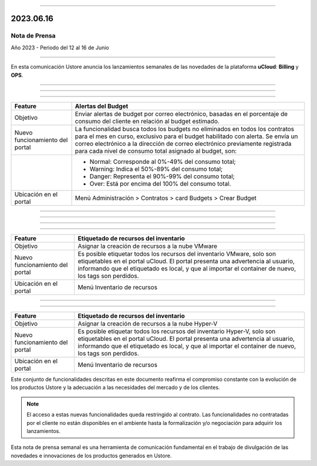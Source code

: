 .. figure:: /figuras/_ustore.png
   :alt: Logo uStore
   :scale: 50 %
   :align: center


----


2023.06.16
==========

Nota de Prensa
--------------

Año 2023 - Periodo del 12 al 16 de Junio

====


En esta comunicación Ustore anuncia los lanzamientos semanales de las novedades de la plataforma **uCloud**: **Billing** y **OPS**.


====


====

.. centered:: uCloud Billing
           
====


+----------------------------+-------------------------------------------------------------------------------------------------------------------------------------------+
|Feature                     |Alertas del Budget                                                                                                                         |
+============================+===========================================================================================================================================+
|Objetivo                    |Enviar alertas de budget por correo electrónico, basadas en el porcentaje de consumo del cliente en relación al budget estimado.           |
+----------------------------+-------------------------------------------------------------------------------------------------------------------------------------------+
|Nuevo funcionamiento        |La funcionalidad busca todos los budgets no eliminados en todos los contratos para el mes en curso, exclusivo para el budget habilitado    |
|del portal                  |con alerta. Se envía un correo electrónico a la dirección de correo electrónico previamente registrada para cada nivel de consumo total    |
|                            |asignado al budget, son:                                                                                                                   |
+----------------------------+-------------------------------------------------------------------------------------------------------------------------------------------+
|                            |* Normal: Corresponde al 0%-49% del consumo total;                                                                                         |
|                            |* Warning: Indica el 50%-89% del consumo total;                                                                                            |
|                            |* Danger: Representa el 90%-99% del consumo total;                                                                                         |
|                            |* Over: Está por encima del 100% del consumo total.                                                                                        |
+----------------------------+-------------------------------------------------------------------------------------------------------------------------------------------+
|Ubicación en el portal      |Menú Administración > Contratos > card Budgets > Crear Budget                                                                              |
+----------------------------+-------------------------------------------------------------------------------------------------------------------------------------------+

====

.. centered:: uCloud OPS

====


====

.. centered:: **Nube VMware**

====


+----------------------------+------------------------------------------------------------------------------------------------------------------------------------------+
|Feature                     |Etiquetado de recursos del inventario                                                                                                     |
+============================+==========================================================================================================================================+
|Objetivo                    |Asignar la creación de recursos a la nube VMware                                                                                          |
+----------------------------+------------------------------------------------------------------------------------------------------------------------------------------+
|Nuevo funcionamiento        |Es posible etiquetar todos los recursos del inventario VMware, solo son etiquetables en el portal uCloud. El portal presenta una          |
|del portal                  |advertencia al usuario, informando que el etiquetado es local, y que al importar el container de nuevo, los tags son perdidos.            |
+----------------------------+------------------------------------------------------------------------------------------------------------------------------------------+
|Ubicación en el portal      |Menú Inventario de recursos                                                                                                               |
+----------------------------+------------------------------------------------------------------------------------------------------------------------------------------+


====

.. centered:: **Nube Hyper-V**

====


+----------------------------+------------------------------------------------------------------------------------------------------------------------------------------+
|Feature                     |Etiquetado de recursos del inventario                                                                                                     |
+============================+==========================================================================================================================================+
|Objetivo                    |Asignar la creación de recursos a la nube Hyper-V                                                                                         |
+----------------------------+------------------------------------------------------------------------------------------------------------------------------------------+
|Nuevo funcionamiento        |Es posible etiquetar todos los recursos del inventario Hyper-V, solo son etiquetables en el portal uCloud. El portal presenta una         |
|del portal                  |advertencia al usuario, informando que el etiquetado es local, y que al importar el container de nuevo, los tags son perdidos.            |
+----------------------------+------------------------------------------------------------------------------------------------------------------------------------------+
|Ubicación en el portal      |Menú Inventario de recursos                                                                                                               |
+----------------------------+------------------------------------------------------------------------------------------------------------------------------------------+


Este conjunto de funcionalidades descritas en este documento reafirma el compromiso constante con la evolución de los productos Ustore y la adecuación a las necesidades del mercado y de los clientes.


.. note:: El acceso a estas nuevas funcionalidades queda restringido al contrato. Las funcionalidades no contratadas por el cliente no están disponibles en el ambiente hasta la formalización y/o negociación para adquirir los lanzamientos.


Esta nota de prensa semanal es una herramienta de comunicación fundamental en el trabajo de divulgación de las novedades e innovaciones de los productos generados en Ustore.
